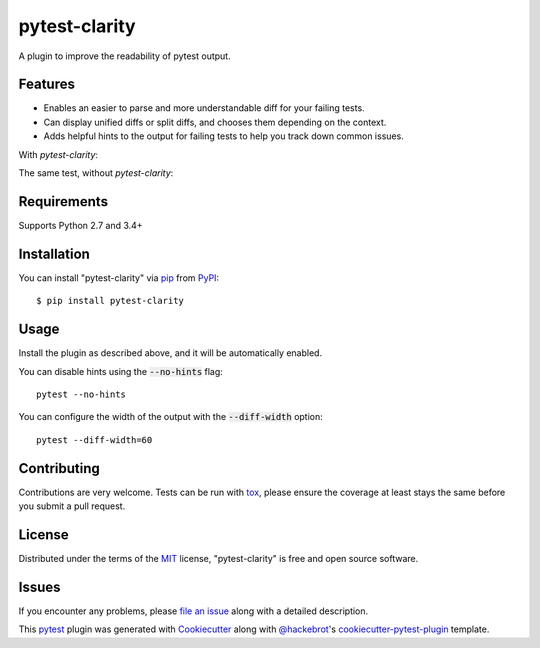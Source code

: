 =================
pytest-clarity
=================

.. image:: https://img.shields.io/pypi/v/pytest-clarity.svg
    :target: https://pypi.org/project/pytest-clarity
    :alt: PyPI version

.. image:: https://img.shields.io/pypi/pyversions/pytest-clarity.svg
    :target: https://pypi.org/project/pytest-clarity
    :alt: Python versions

.. image:: https://travis-ci.org/darrenburns/pytest-clarity.svg?branch=master
    :target: https://travis-ci.org/darrenburns/pytest-clarity
    :alt: See Build Status on Travis CI

A plugin to improve the readability of pytest output.

Features
--------

* Enables an easier to parse and more understandable diff for your failing tests.
* Can display unified diffs or split diffs, and chooses them depending on the context.
* Adds helpful hints to the output for failing tests to help you track down common issues.

With `pytest-clarity`:

.. image:: https://raw.githubusercontent.com/darrenburns/pytest-clarity/master/pytest-clarity.png
    :alt: Example output with clarity


The same test, without `pytest-clarity`:

.. image:: https://raw.githubusercontent.com/darrenburns/pytest-clarity/master/without-clarity.png
    :alt: Example output without clarity

Requirements
------------

Supports Python 2.7 and 3.4+


Installation
------------

You can install "pytest-clarity" via `pip`_ from `PyPI`_::

    $ pip install pytest-clarity


Usage
-----

Install the plugin as described above, and it will be automatically enabled.

You can disable hints using the :code:`--no-hints` flag:

::

    pytest --no-hints

You can configure the width of the output with the :code:`--diff-width` option:

::

    pytest --diff-width=60


Contributing
------------
Contributions are very welcome. Tests can be run with `tox`_, please ensure
the coverage at least stays the same before you submit a pull request.

License
-------

Distributed under the terms of the `MIT`_ license, "pytest-clarity" is free and open source software.


Issues
------

If you encounter any problems, please `file an issue`_ along with a detailed description.

This `pytest`_ plugin was generated with `Cookiecutter`_ along with `@hackebrot`_'s `cookiecutter-pytest-plugin`_ template.


.. _`Cookiecutter`: https://github.com/audreyr/cookiecutter
.. _`@hackebrot`: https://github.com/hackebrot
.. _`MIT`: http://opensource.org/licenses/MIT
.. _`BSD-3`: http://opensource.org/licenses/BSD-3-Clause
.. _`GNU GPL v3.0`: http://www.gnu.org/licenses/gpl-3.0.txt
.. _`Apache Software License 2.0`: http://www.apache.org/licenses/LICENSE-2.0
.. _`cookiecutter-pytest-plugin`: https://github.com/pytest-dev/cookiecutter-pytest-plugin
.. _`file an issue`: https://github.com/darrenburns/pytest-clarity/issues
.. _`pytest`: https://github.com/pytest-dev/pytest
.. _`tox`: https://tox.readthedocs.io/en/latest/
.. _`pip`: https://pypi.org/project/pip/
.. _`PyPI`: https://pypi.org/project
